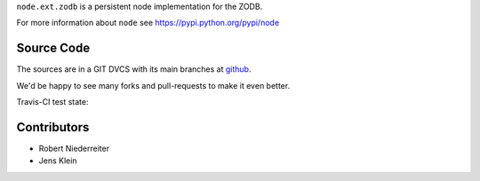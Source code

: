 ``node.ext.zodb`` is a persistent node implementation for the ZODB.

For more information about ``node`` see https://pypi.python.org/pypi/node


Source Code
===========

The sources are in a GIT DVCS with its main branches at
`github <http://github.com/bluedynamics/node.ext.zodb>`_.

We'd be happy to see many forks and pull-requests to make it even better.

Travis-CI test state:

.. image:: https://secure.travis-ci.org/bluedynamics/node.ext.zodb.png


Contributors
============

- Robert Niederreiter

- Jens Klein
